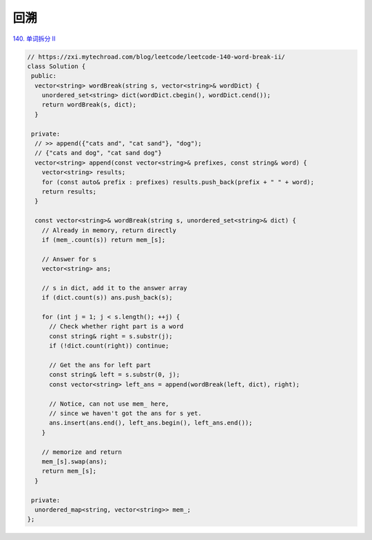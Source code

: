 *******************
回溯
*******************

`140. 单词拆分 II <https://leetcode-cn.com/problems/word-break-ii/>`_

.. code-block:: c++

    // https://zxi.mytechroad.com/blog/leetcode/leetcode-140-word-break-ii/
    class Solution {
     public:
      vector<string> wordBreak(string s, vector<string>& wordDict) {
        unordered_set<string> dict(wordDict.cbegin(), wordDict.cend());
        return wordBreak(s, dict);
      }

     private:
      // >> append({"cats and", "cat sand"}, "dog");
      // {"cats and dog", "cat sand dog"}
      vector<string> append(const vector<string>& prefixes, const string& word) {
        vector<string> results;
        for (const auto& prefix : prefixes) results.push_back(prefix + " " + word);
        return results;
      }

      const vector<string>& wordBreak(string s, unordered_set<string>& dict) {
        // Already in memory, return directly
        if (mem_.count(s)) return mem_[s];

        // Answer for s
        vector<string> ans;

        // s in dict, add it to the answer array
        if (dict.count(s)) ans.push_back(s);

        for (int j = 1; j < s.length(); ++j) {
          // Check whether right part is a word
          const string& right = s.substr(j);
          if (!dict.count(right)) continue;

          // Get the ans for left part
          const string& left = s.substr(0, j);
          const vector<string> left_ans = append(wordBreak(left, dict), right);

          // Notice, can not use mem_ here,
          // since we haven't got the ans for s yet.
          ans.insert(ans.end(), left_ans.begin(), left_ans.end());
        }

        // memorize and return
        mem_[s].swap(ans);
        return mem_[s];
      }

     private:
      unordered_map<string, vector<string>> mem_;
    };